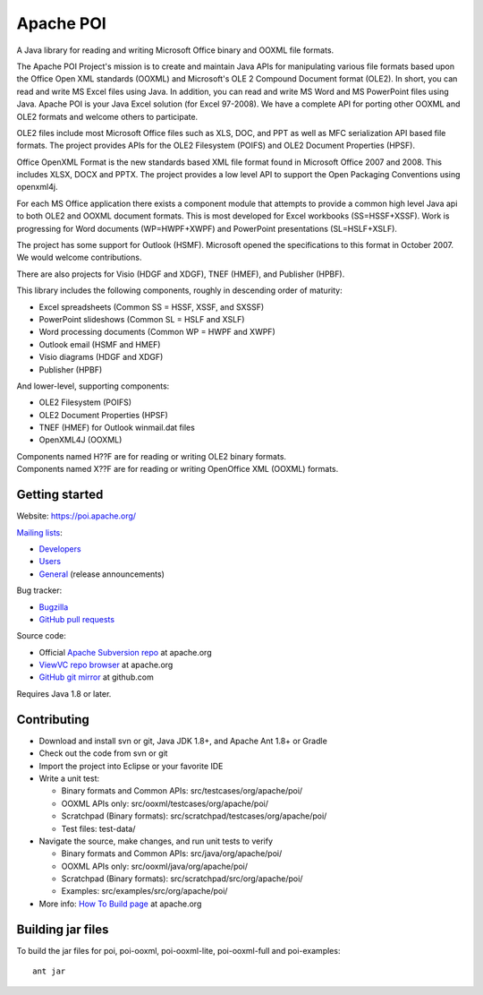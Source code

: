 
Apache POI
======================

A Java library for reading and writing Microsoft Office binary and OOXML file formats.

The Apache POI Project's mission is to create and maintain Java APIs for manipulating various file formats based upon the Office Open XML standards (OOXML) and Microsoft's OLE 2 Compound Document format (OLE2). In short, you can read and write MS Excel files using Java. In addition, you can read and write MS Word and MS PowerPoint files using Java. Apache POI is your Java Excel solution (for Excel 97-2008). We have a complete API for porting other OOXML and OLE2 formats and welcome others to participate.

OLE2 files include most Microsoft Office files such as XLS, DOC, and PPT as well as MFC serialization API based file formats. The project provides APIs for the OLE2 Filesystem (POIFS) and OLE2 Document Properties (HPSF).

Office OpenXML Format is the new standards based XML file format found in Microsoft Office 2007 and 2008. This includes XLSX, DOCX and PPTX. The project provides a low level API to support the Open Packaging Conventions using openxml4j.

For each MS Office application there exists a component module that attempts to provide a common high level Java api to both OLE2 and OOXML document formats. This is most developed for Excel workbooks (SS=HSSF+XSSF). Work is progressing for Word documents (WP=HWPF+XWPF) and PowerPoint presentations (SL=HSLF+XSLF).

The project has some support for Outlook (HSMF). Microsoft opened the specifications to this format in October 2007. We would welcome contributions.

There are also projects for Visio (HDGF and XDGF), TNEF (HMEF), and Publisher (HPBF).

This library includes the following components, roughly in descending order of maturity:

* Excel spreadsheets (Common SS = HSSF, XSSF, and SXSSF)
* PowerPoint slideshows (Common SL = HSLF and XSLF)
* Word processing documents (Common WP = HWPF and XWPF)
* Outlook email (HSMF and HMEF)
* Visio diagrams (HDGF and XDGF)
* Publisher (HPBF)

And lower-level, supporting components:

* OLE2 Filesystem (POIFS)
* OLE2 Document Properties (HPSF)
* TNEF (HMEF) for Outlook winmail.dat files
* OpenXML4J (OOXML)

| Components named H??F are for reading or writing OLE2 binary formats.
| Components named X??F are for reading or writing OpenOffice XML (OOXML) formats.

Getting started
------------------

Website: https://poi.apache.org/

`Mailing lists`_:

* `Developers`_
* `Users`_
* `General`_ (release announcements)

Bug tracker:

* `Bugzilla`_
* `GitHub pull requests`_

Source code:

* Official `Apache Subversion repo`_ at apache.org
* `ViewVC repo browser`_ at apache.org
* `GitHub git mirror`_ at github.com

Requires Java 1.8 or later.

Contributing
------------------

* Download and install svn or git, Java JDK 1.8+, and Apache Ant 1.8+ or Gradle

* Check out the code from svn or git

* Import the project into Eclipse or your favorite IDE

* Write a unit test:

  * Binary formats and Common APIs: src/testcases/org/apache/poi/
  * OOXML APIs only: src/ooxml/testcases/org/apache/poi/
  * Scratchpad (Binary formats): src/scratchpad/testcases/org/apache/poi/
  * Test files: test-data/

* Navigate the source, make changes, and run unit tests to verify

  * Binary formats and Common APIs: src/java/org/apache/poi/
  * OOXML APIs only: src/ooxml/java/org/apache/poi/
  * Scratchpad (Binary formats): src/scratchpad/src/org/apache/poi/
  * Examples: src/examples/src/org/apache/poi/

* More info: `How To Build page`_  at apache.org

Building jar files
------------------

To build the jar files for poi, poi-ooxml, poi-ooxml-lite, poi-ooxml-full and poi-examples::

    ant jar

.. _Mailing lists: https://poi.apache.org/mailinglists.html
.. _Developers: https://lists.apache.org/list.html?dev@poi.apache.org
.. _Users: https://lists.apache.org/list.html?user@poi.apache.org
.. _General: https://lists.apache.org/list.html?general@poi.apache.org
.. _Bugzilla: https://bz.apache.org/bugzilla/buglist.cgi?product=POI
.. _GitHub pull requests: https://github.com/apache/poi/pulls

.. _Apache Subversion repo: https://svn.apache.org/repos/asf/poi/trunk
.. _ViewVC repo browser: https://svn.apache.org/viewvc/poi/trunk
.. _GitHub git mirror: https://github.com/apache/poi
.. _How To Build page: http://poi.apache.org/devel/
